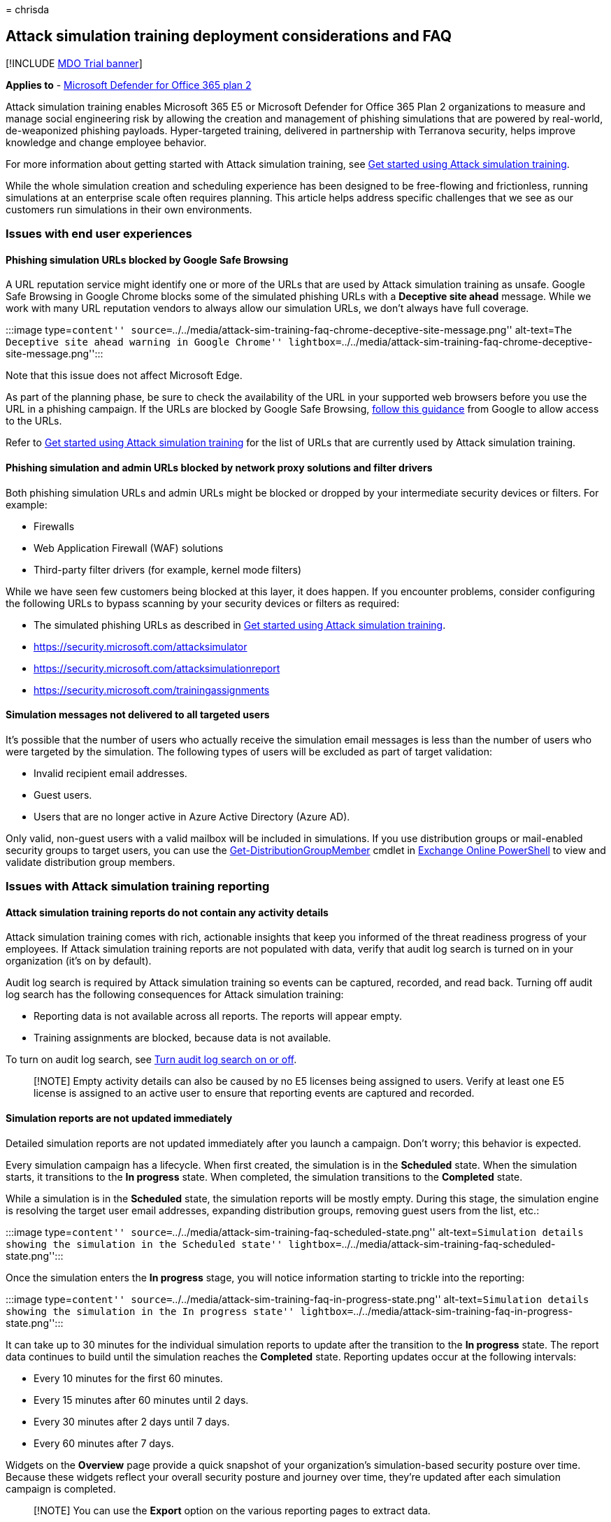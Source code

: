 = 
chrisda

== Attack simulation training deployment considerations and FAQ

{empty}[!INCLUDE link:../includes/mdo-trial-banner.md[MDO Trial banner]]

*Applies to* - link:defender-for-office-365.md[Microsoft Defender for
Office 365 plan 2]

Attack simulation training enables Microsoft 365 E5 or Microsoft
Defender for Office 365 Plan 2 organizations to measure and manage
social engineering risk by allowing the creation and management of
phishing simulations that are powered by real-world, de-weaponized
phishing payloads. Hyper-targeted training, delivered in partnership
with Terranova security, helps improve knowledge and change employee
behavior.

For more information about getting started with Attack simulation
training, see link:attack-simulation-training-get-started.md[Get started
using Attack simulation training].

While the whole simulation creation and scheduling experience has been
designed to be free-flowing and frictionless, running simulations at an
enterprise scale often requires planning. This article helps address
specific challenges that we see as our customers run simulations in
their own environments.

=== Issues with end user experiences

==== Phishing simulation URLs blocked by Google Safe Browsing

A URL reputation service might identify one or more of the URLs that are
used by Attack simulation training as unsafe. Google Safe Browsing in
Google Chrome blocks some of the simulated phishing URLs with a
*Deceptive site ahead* message. While we work with many URL reputation
vendors to always allow our simulation URLs, we don’t always have full
coverage.

:::image type=``content''
source=``../../media/attack-sim-training-faq-chrome-deceptive-site-message.png''
alt-text=``The Deceptive site ahead warning in Google Chrome''
lightbox=``../../media/attack-sim-training-faq-chrome-deceptive-site-message.png'':::

Note that this issue does not affect Microsoft Edge.

As part of the planning phase, be sure to check the availability of the
URL in your supported web browsers before you use the URL in a phishing
campaign. If the URLs are blocked by Google Safe Browsing,
https://support.google.com/chrome/a/answer/7532419[follow this guidance]
from Google to allow access to the URLs.

Refer to link:attack-simulation-training-get-started.md[Get started
using Attack simulation training] for the list of URLs that are
currently used by Attack simulation training.

==== Phishing simulation and admin URLs blocked by network proxy solutions and filter drivers

Both phishing simulation URLs and admin URLs might be blocked or dropped
by your intermediate security devices or filters. For example:

* Firewalls
* Web Application Firewall (WAF) solutions
* Third-party filter drivers (for example, kernel mode filters)

While we have seen few customers being blocked at this layer, it does
happen. If you encounter problems, consider configuring the following
URLs to bypass scanning by your security devices or filters as required:

* The simulated phishing URLs as described in
link:attack-simulation-training-get-started.md[Get started using Attack
simulation training].
* https://security.microsoft.com/attacksimulator
* https://security.microsoft.com/attacksimulationreport
* https://security.microsoft.com/trainingassignments

==== Simulation messages not delivered to all targeted users

It’s possible that the number of users who actually receive the
simulation email messages is less than the number of users who were
targeted by the simulation. The following types of users will be
excluded as part of target validation:

* Invalid recipient email addresses.
* Guest users.
* Users that are no longer active in Azure Active Directory (Azure AD).

Only valid, non-guest users with a valid mailbox will be included in
simulations. If you use distribution groups or mail-enabled security
groups to target users, you can use the
link:/powershell/module/exchange/get-distributiongroupmember[Get-DistributionGroupMember]
cmdlet in
link:/powershell/exchange/connect-to-exchange-online-powershell[Exchange
Online PowerShell] to view and validate distribution group members.

=== Issues with Attack simulation training reporting

==== Attack simulation training reports do not contain any activity details

Attack simulation training comes with rich, actionable insights that
keep you informed of the threat readiness progress of your employees. If
Attack simulation training reports are not populated with data, verify
that audit log search is turned on in your organization (it’s on by
default).

Audit log search is required by Attack simulation training so events can
be captured, recorded, and read back. Turning off audit log search has
the following consequences for Attack simulation training:

* Reporting data is not available across all reports. The reports will
appear empty.
* Training assignments are blocked, because data is not available.

To turn on audit log search, see
link:../../compliance/turn-audit-log-search-on-or-off.md[Turn audit log
search on or off].

____
[!NOTE] Empty activity details can also be caused by no E5 licenses
being assigned to users. Verify at least one E5 license is assigned to
an active user to ensure that reporting events are captured and
recorded.
____

==== Simulation reports are not updated immediately

Detailed simulation reports are not updated immediately after you launch
a campaign. Don’t worry; this behavior is expected.

Every simulation campaign has a lifecycle. When first created, the
simulation is in the *Scheduled* state. When the simulation starts, it
transitions to the *In progress* state. When completed, the simulation
transitions to the *Completed* state.

While a simulation is in the *Scheduled* state, the simulation reports
will be mostly empty. During this stage, the simulation engine is
resolving the target user email addresses, expanding distribution
groups, removing guest users from the list, etc.:

:::image type=``content''
source=``../../media/attack-sim-training-faq-scheduled-state.png''
alt-text=``Simulation details showing the simulation in the Scheduled
state''
lightbox=``../../media/attack-sim-training-faq-scheduled-state.png'':::

Once the simulation enters the *In progress* stage, you will notice
information starting to trickle into the reporting:

:::image type=``content''
source=``../../media/attack-sim-training-faq-in-progress-state.png''
alt-text=``Simulation details showing the simulation in the In progress
state''
lightbox=``../../media/attack-sim-training-faq-in-progress-state.png'':::

It can take up to 30 minutes for the individual simulation reports to
update after the transition to the *In progress* state. The report data
continues to build until the simulation reaches the *Completed* state.
Reporting updates occur at the following intervals:

* Every 10 minutes for the first 60 minutes.
* Every 15 minutes after 60 minutes until 2 days.
* Every 30 minutes after 2 days until 7 days.
* Every 60 minutes after 7 days.

Widgets on the *Overview* page provide a quick snapshot of your
organization’s simulation-based security posture over time. Because
these widgets reflect your overall security posture and journey over
time, they’re updated after each simulation campaign is completed.

____
[!NOTE] You can use the *Export* option on the various reporting pages
to extract data.
____

==== Messages reported as phishing by users aren’t appearing in simulation reports

Simulation reports in Attack simulator training provide details on user
activity. For example:

* Users who clicked on the link in the message.
* Users who gave up their credentials.
* Users who reported the message as phishing.

If messages that users reported as phishing aren’t captured in Attack
simulation training simulation reports, there might be an Exchange mail
flow rule (also known as a transport rule) that’s blocking the delivery
of the reported messages to Microsoft. Verify that any mail flow rules
aren’t blocking delivery to the following email addresses:

* junk@office365.microsoft.com
* abuse@messaging.microsoft.com
* phish@office365.microsoft.com
* not_junk@office365.microsoft.com

==== Users are assigned training after they report a simulated message

If users are assigned training after they report a phishing simulation
message, check to see if your organization uses a reporting mailbox to
receive user reported messages at
https://security.microsoft.com/securitysettings/userSubmission. The
reporting mailbox needs to be configured to skip many security checks as
described in the
link:submissions-user-reported-messages-files-custom-mailbox.md#configuration-requirements-for-the-reporting-mailbox[reporting
mailbox prerequisites].

If you don’t configure the required exclusions for the custom reporting
mailbox, these messages might be detonated by Safe Links or Safe
Attachments protection, which will cause training assignments.

=== Other frequently asked questions

==== Q: What is the recommended method to target users for simulation campaigns?

A: Several options are available to target users:

* Include all users (currently available to organizations with less than
40,000 users).
* Choose specific users.
* Select users from a CSV file (one email address per line).
* Azure AD group-based targeting.

We’ve found that campaigns where the targeted users are identified by
Azure AD groups are generally easier to manage.

==== Q: Are there any limits in targeting users while importing from a CSV or adding users?

A: The limit for importing recipients from a CSV file or adding
individual recipients to a simulation is 40,000.

A recipient can be an individual user or a group. A group might contain
hundreds or thousands of recipients, so an actual limit isn’t placed on
the number of individual users.

Managing a large CSV file or adding many individual recipients can be
cumbersome. Using Azure AD groups will simplify the overall management
of the simulation.

==== Q: Does Microsoft provide payloads in other languages?

A: Currently, there are 40+ localized payloads available in 10+
languages: Chinese (Simplified), Chinese (Traditional), English, French,
German, Italian, Japanese, Korean, Portuguese, Russian, Spanish and
Dutch. We’ve noticed that any direct or machine translations of existing
payloads to other languages will lead to inaccuracies and decreased
relevance.

That being said, you can create your own payload in the language of your
choice using the custom payload authoring experience. We also strongly
recommend that you harvest existing payloads that were used to target
users in a specific geography. In other words, let the attackers
localize the content for you.

==== Q: How can I switch to other languages for my admin portal and training experience?

A: In Microsoft 365 or Office 365, language configuration is specific
and centralized for each user account. For instructions on how to change
your language setting, see
https://support.microsoft.com/office/6f238bff-5252-441e-b32b-655d5d85d15b[Change
your display language and time zone in Microsoft 365 for Business].

Note that the configuration change might take up to 30 minutes to
synchronize across all services.

==== Q: Can I trigger a test simulation to understand what it looks like prior to launching a full-fledged campaign?

A: Yes you can! On the very last *Review Simulation* page in the wizard
to create a new simulation, there’s an option to *Send a test*. This
option will send a sample phishing simulation message to the currently
logged in user. After you validate the phishing message in your Inbox,
you can submit the simulation.

:::image type=``content''
source=``../../media/attack-sim-training-simulations-review-simulation.png''
alt-text=``The Send a test button on the Review simulation page''
lightbox=``../../media/attack-sim-training-simulations-review-simulation.png'':::

==== Q: Can I target users that belong to a different tenant as part of the same simulation campaign?

A: No. Currently, cross-tenant simulations are not supported. Verify
that all of your targeted users are in the same tenant. Any cross-tenant
users or guest users will be excluded from the simulation campaign.

==== Q: How does region aware delivery work?

A: Region aware delivery uses the TimeZone attribute of the targeted
user’s mailbox and `not before' logic to determine when to deliver the
message. For example, consider the following scenario:

* At 7:00 AM in the Pacific time zone (UTC-8), an admin creates and
schedules a campaign to start at 9:00 AM on the same day.
* UserA is in the Eastern time zone (UTC-5).
* UserB is also in the Pacific time zone.

At 9:00 AM on the same day, the simulation message is sent to UserB.
With region-aware delivery, the message is not sent to UserA on the same
day, because 9:00 AM Pacific time is 12:00 PM Eastern time. Instead, the
message is sent to UserA at 9:00 AM Eastern time on the following day.

So, on the initial run of a campaign with region aware delivery enabled,
it might appear that the simulation message was sent only to users in a
specific time zone. But, as time passes and more users come into scope,
the targeted users will increase.

==== Q: Does Microsoft collect or store any information that users enter at the Credential Harvest sign-in page, used in the Credential Harvest simulation technique?

A: No. Any information entered at the credential harvest login page is
discarded silently. Only the `click' is recorded to capture the
compromise event. Microsoft does not collect, log or store any details
that users enter at this step.
